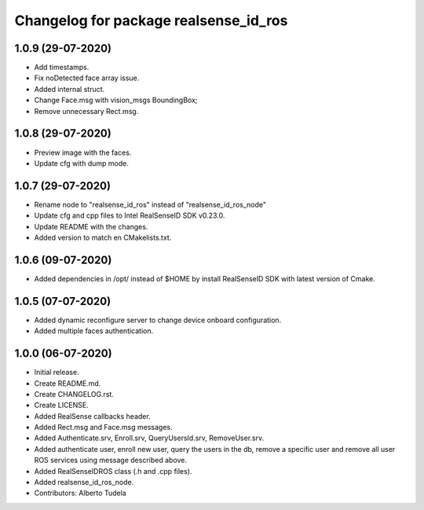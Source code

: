 ^^^^^^^^^^^^^^^^^^^^^^^^^^^^^^^^^^^^^^^
Changelog for package realsense_id_ros
^^^^^^^^^^^^^^^^^^^^^^^^^^^^^^^^^^^^^^^
1.0.9 (29-07-2020)
------------------
* Add timestamps.
* Fix noDetected face array issue.
* Added internal struct.
* Change Face.msg with vision_msgs BoundingBox;
* Remove unnecessary Rect.msg.

1.0.8 (29-07-2020)
------------------
* Preview image with the faces.
* Update cfg with dump mode.

1.0.7 (29-07-2020)
------------------
* Rename node to "realsense_id_ros" instead of "realsense_id_ros_node"
* Update cfg and cpp files to Intel RealSenseID SDK v0.23.0.
* Update README with the changes. 
* Added version to match en CMakelists.txt.

1.0.6 (09-07-2020)
------------------
* Added dependencies in /opt/ instead of $HOME by install RealSenseID SDK with latest version of Cmake.

1.0.5 (07-07-2020)
------------------
* Added dynamic reconfigure server to change device onboard configuration.
* Added multiple faces authentication.

1.0.0 (06-07-2020)
------------------
* Initial release.
* Create README.md.
* Create CHANGELOG.rst.
* Create LICENSE.
* Added RealSense callbacks header.
* Added Rect.msg and Face.msg messages.
* Added Authenticate.srv, Enroll.srv, QueryUsersId.srv, RemoveUser.srv.
* Added authenticate user, enroll new user, query the users in the db, remove a specific user and remove all user ROS services using message described above. 
* Added RealSenseIDROS class (.h and .cpp files).
* Added realsense_id_ros_node.
* Contributors: Alberto Tudela
